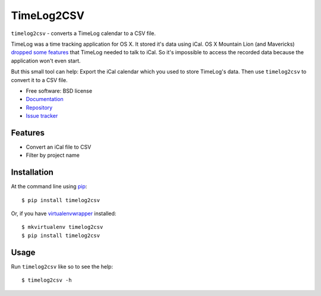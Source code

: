 ***********
TimeLog2CSV
***********

.. image:: https://pypip.in/v/timelog2csv/badge.png
        :target: https://pypi.python.org/pypi/timelog2csv

.. image:: https://pypip.in/d/timelog2csv/badge.png
        :target: https://crate.io/packages/timelog2csv/

.. TODO add drone.io badge

``timelog2csv`` - converts a TimeLog calendar to a CSV file.

TimeLog was a time tracking application for OS X. It stored it's data
using iCal. OS X Mountain Lion (and Mavericks) `dropped some features
<http://blog.mediaatelier.com/mountain-lion-and-timelog/>`_ that TimeLog
needed to talk to iCal. So it's impossible to access the recorded data
because the application won't even start.

But this small tool can help: Export the iCal calendar which you used to
store TimeLog's data. Then use ``timelog2csv`` to convert it to a CSV file.

* Free software: BSD license
* `Documentation <http://timelog2csv.rtfd.org>`_
* `Repository <https://bitbucket.org/keimlink/timelog2csv>`_
* `Issue tracker <https://bitbucket.org/keimlink/timelog2csv/issues?status=new&status=open>`_

Features
========

* Convert an iCal file to CSV
* Filter by project name

Installation
============

At the command line using `pip <http://www.pip-installer.org/>`_::

    $ pip install timelog2csv

Or, if you have `virtualenvwrapper <http://www.doughellmann.com/docs/virtualenvwrapper/>`_ installed::

    $ mkvirtualenv timelog2csv
    $ pip install timelog2csv

Usage
=====

Run ``timelog2csv`` like so to see the help::

    $ timelog2csv -h
